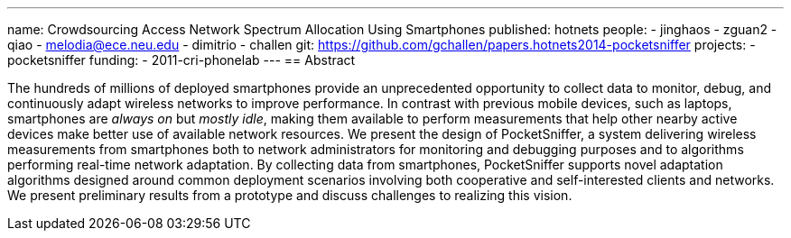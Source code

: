 ---
name: Crowdsourcing Access Network Spectrum Allocation Using Smartphones
published: hotnets
people:
- jinghaos
- zguan2
- qiao
- melodia@ece.neu.edu
- dimitrio
- challen
git: https://github.com/gchallen/papers.hotnets2014-pocketsniffer
projects:
- pocketsniffer
funding:
- 2011-cri-phonelab
---
== Abstract

The hundreds of millions of deployed smartphones provide an unprecedented
opportunity to collect data to monitor, debug, and continuously adapt
wireless networks to improve performance. In contrast with previous mobile
devices, such as laptops, smartphones are _always on_ but _mostly idle_,
making them available to perform measurements that help other nearby active
devices make better use of available network resources. We present the design
of PocketSniffer, a system delivering wireless measurements from smartphones
both to network administrators for monitoring and debugging purposes and to
algorithms performing real-time network adaptation. By collecting data from
smartphones, PocketSniffer supports novel adaptation algorithms designed
around common deployment scenarios involving both cooperative and
self-interested clients and networks. We present preliminary results from a
prototype and discuss challenges to realizing this vision.
